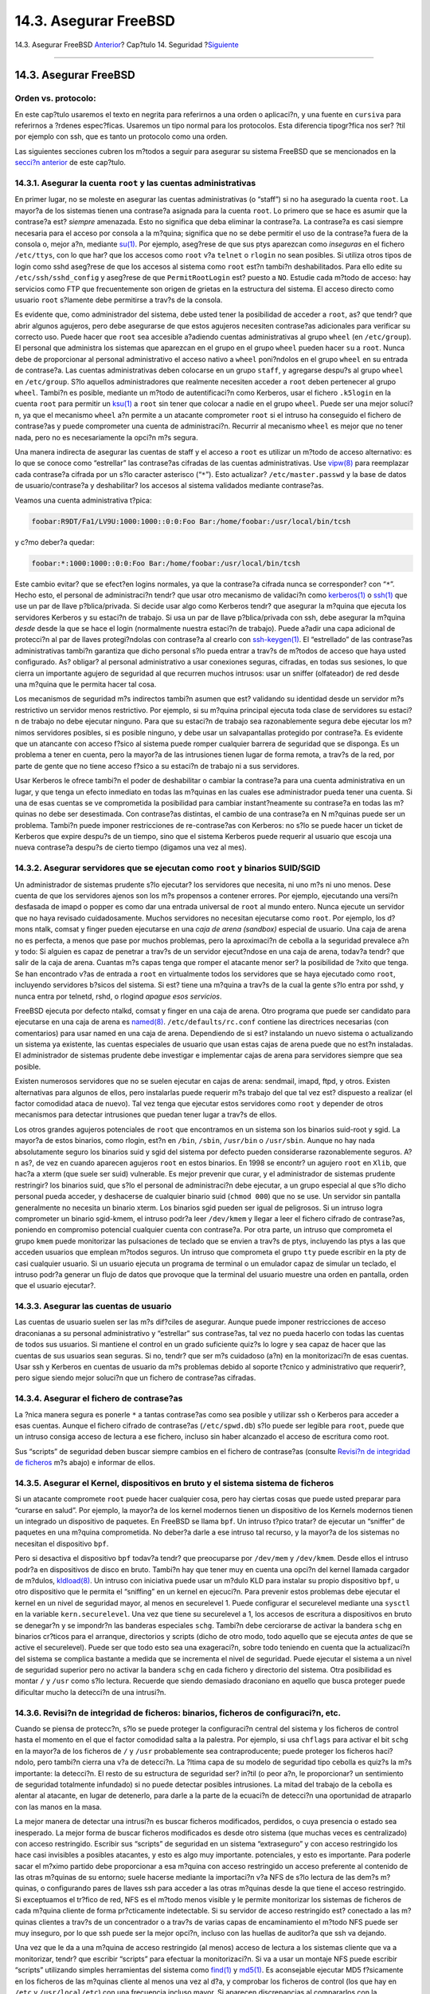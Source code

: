 ======================
14.3. Asegurar FreeBSD
======================

.. raw:: html

   <div class="navheader">

14.3. Asegurar FreeBSD
`Anterior <security-intro.html>`__?
Cap?tulo 14. Seguridad
?\ `Siguiente <crypt.html>`__

--------------

.. raw:: html

   </div>

.. raw:: html

   <div class="sect1">

.. raw:: html

   <div class="titlepage" xmlns="">

.. raw:: html

   <div>

.. raw:: html

   <div>

14.3. Asegurar FreeBSD
----------------------

.. raw:: html

   </div>

.. raw:: html

   </div>

.. raw:: html

   </div>

.. raw:: html

   <div class="note" xmlns="">

Orden vs. protocolo:
~~~~~~~~~~~~~~~~~~~~

En este cap?tulo usaremos el texto en negrita para referirnos a una
orden o aplicaci?n, y una fuente en ``cursiva`` para referirnos a
?rdenes espec?ficas. Usaremos un tipo normal para los protocolos. Esta
diferencia tipogr?fica nos ser? ?til por ejemplo con ssh, que es tanto
un protocolo como una orden.

.. raw:: html

   </div>

Las siguientes secciones cubren los m?todos a seguir para asegurar su
sistema FreeBSD que se mencionados en la `secci?n
anterior <security-intro.html>`__ de este cap?tulo.

.. raw:: html

   <div class="sect2">

.. raw:: html

   <div class="titlepage" xmlns="">

.. raw:: html

   <div>

.. raw:: html

   <div>

14.3.1. Asegurar la cuenta ``root`` y las cuentas administrativas
~~~~~~~~~~~~~~~~~~~~~~~~~~~~~~~~~~~~~~~~~~~~~~~~~~~~~~~~~~~~~~~~~

.. raw:: html

   </div>

.. raw:: html

   </div>

.. raw:: html

   </div>

En primer lugar, no se moleste en asegurar las cuentas administrativas
(o “staff”) si no ha asegurado la cuenta ``root``. La mayor?a de los
sistemas tienen una contrase?a asignada para la cuenta ``root``. Lo
primero que se hace es asumir que la contrase?a est? *siempre*
amenazada. Esto no significa que deba eliminar la contrase?a. La
contrase?a es casi siempre necesaria para el acceso por consola a la
m?quina; significa que no se debe permitir el uso de la contrase?a fuera
de la consola o, mejor a?n, mediante
`su(1) <http://www.FreeBSD.org/cgi/man.cgi?query=su&sektion=1>`__. Por
ejemplo, aseg?rese de que sus ptys aparezcan como *inseguras* en el
fichero ``/etc/ttys``, con lo que har? que los accesos como ``root`` v?a
``telnet`` o ``rlogin`` no sean posibles. Si utiliza otros tipos de
login como sshd aseg?rese de que los accesos al sistema como ``root``
est?n tambi?n deshabilitados. Para ello edite su
``/etc/ssh/sshd_config`` y aseg?rese de que ``PermitRootLogin`` est?
puesto a ``NO``. Estudie cada m?todo de acceso: hay servicios como FTP
que frecuentemente son origen de grietas en la estructura del sistema.
El acceso directo como usuario ``root`` s?lamente debe permitirse a
trav?s de la consola.

Es evidente que, como administrador del sistema, debe usted tener la
posibilidad de acceder a ``root``, as? que tendr? que abrir algunos
agujeros, pero debe asegurarse de que estos agujeros necesiten
contrase?as adicionales para verificar su correcto uso. Puede hacer que
``root`` sea accesible a?adiendo cuentas administrativas al grupo
``wheel`` (en ``/etc/group``). El personal que administra los sistemas
que aparezcan en el grupo en el grupo ``wheel`` pueden hacer ``su`` a
``root``. Nunca debe de proporcionar al personal administrativo el
acceso nativo a ``wheel`` poni?ndolos en el grupo ``wheel`` en su
entrada de contrase?a. Las cuentas administrativas deben colocarse en un
grupo ``staff``, y agregarse despu?s al grupo ``wheel`` en
``/etc/group``. S?lo aquellos administradores que realmente necesiten
acceder a ``root`` deben pertenecer al grupo ``wheel``. Tambi?n es
posible, mediante un m?todo de autentificaci?n como Kerberos, usar el
fichero ``.k5login`` en la cuenta ``root`` para permitir un
`ksu(1) <http://www.FreeBSD.org/cgi/man.cgi?query=ksu&sektion=1>`__ a
``root`` sin tener que colocar a nadie en el grupo ``wheel``. Puede ser
una mejor soluci?n, ya que el mecanismo ``wheel`` a?n permite a un
atacante comprometer ``root`` si el intruso ha conseguido el fichero de
contrase?as y puede comprometer una cuenta de administraci?n. Recurrir
al mecanismo ``wheel`` es mejor que no tener nada, pero no es
necesariamente la opci?n m?s segura.

Una manera indirecta de asegurar las cuentas de staff y el acceso a
``root`` es utilizar un m?todo de acceso alternativo: es lo que se
conoce como “estrellar” las contrase?as cifradas de las cuentas
administrativas. Use
`vipw(8) <http://www.FreeBSD.org/cgi/man.cgi?query=vipw&sektion=8>`__
para reemplazar cada contrase?a cifrada por un s?lo caracter asterisco
(“``*``”). Esto actualizar? ``/etc/master.passwd`` y la base de datos de
usuario/contrase?a y deshabilitar? los accesos al sistema validados
mediante contrase?as.

Veamos una cuenta administrativa t?pica:

.. code:: programlisting

    foobar:R9DT/Fa1/LV9U:1000:1000::0:0:Foo Bar:/home/foobar:/usr/local/bin/tcsh

y c?mo deber?a quedar:

.. code:: programlisting

    foobar:*:1000:1000::0:0:Foo Bar:/home/foobar:/usr/local/bin/tcsh

Este cambio evitar? que se efect?en logins normales, ya que la
contrase?a cifrada nunca se corresponder? con “``*``”. Hecho esto, el
personal de administraci?n tendr? que usar otro mecanismo de validaci?n
como
`kerberos(1) <http://www.FreeBSD.org/cgi/man.cgi?query=kerberos&sektion=1>`__
o `ssh(1) <http://www.FreeBSD.org/cgi/man.cgi?query=ssh&sektion=1>`__
que use un par de llave p?blica/privada. Si decide usar algo como
Kerberos tendr? que asegurar la m?quina que ejecuta los servidores
Kerberos y su estaci?n de trabajo. Si usa un par de llave
p?blica/privada con ssh, debe asegurar la m?quina *desde* desde la que
se hace el login (normalmente nuestra estaci?n de trabajo). Puede a?adir
una capa adicional de protecci?n al par de llaves protegi?ndolas con
contrase?a al crearlo con
`ssh-keygen(1) <http://www.FreeBSD.org/cgi/man.cgi?query=ssh-keygen&sektion=1>`__.
El “estrellado” de las contrase?as administrativas tambi?n garantiza que
dicho personal s?lo pueda entrar a trav?s de m?todos de acceso que haya
usted configurado. As? obligar? al personal administrativo a usar
conexiones seguras, cifradas, en todas sus sesiones, lo que cierra un
importante agujero de seguridad al que recurren muchos intrusos: usar un
sniffer (olfateador) de red desde una m?quina que le permita hacer tal
cosa.

Los mecanismos de seguridad m?s indirectos tambi?n asumen que est?
validando su identidad desde un servidor m?s restrictivo un servidor
menos restrictivo. Por ejemplo, si su m?quina principal ejecuta toda
clase de servidores su estaci?n de trabajo no debe ejecutar ninguno.
Para que su estaci?n de trabajo sea razonablemente segura debe ejecutar
los m?nimos servidores posibles, si es posible ninguno, y debe usar un
salvapantallas protegido por contrase?a. Es evidente que un atancante
con acceso f?sico al sistema puede romper cualquier barrera de seguridad
que se disponga. Es un problema a tener en cuenta, pero la mayor?a de
las intrusiones tienen lugar de forma remota, a trav?s de la red, por
parte de gente que no tiene acceso f?sico a su estaci?n de trabajo ni a
sus servidores.

Usar Kerberos le ofrece tambi?n el poder de deshabilitar o cambiar la
contrase?a para una cuenta administrativa en un lugar, y que tenga un
efecto inmediato en todas las m?quinas en las cuales ese administrador
pueda tener una cuenta. Si una de esas cuentas se ve comprometida la
posibilidad para cambiar instant?neamente su contrase?a en todas las
m?quinas no debe ser desestimada. Con contrase?as distintas, el cambio
de una contrase?a en N m?quinas puede ser un problema. Tambi?n puede
imponer restricciones de re-contrase?as con Kerberos: no s?lo se puede
hacer un ticket de Kerberos que expire despu?s de un tiempo, sino que el
sistema Kerberos puede requerir al usuario que escoja una nueva
contrase?a despu?s de cierto tiempo (digamos una vez al mes).

.. raw:: html

   </div>

.. raw:: html

   <div class="sect2">

.. raw:: html

   <div class="titlepage" xmlns="">

.. raw:: html

   <div>

.. raw:: html

   <div>

14.3.2. Asegurar servidores que se ejecutan como ``root`` y binarios SUID/SGID
~~~~~~~~~~~~~~~~~~~~~~~~~~~~~~~~~~~~~~~~~~~~~~~~~~~~~~~~~~~~~~~~~~~~~~~~~~~~~~

.. raw:: html

   </div>

.. raw:: html

   </div>

.. raw:: html

   </div>

Un administrador de sistemas prudente s?lo ejecutar? los servidores que
necesita, ni uno m?s ni uno menos. Dese cuenta de que los servidores
ajenos son los m?s propensos a contener errores. Por ejemplo, ejecutando
una versi?n desfasada de imapd o popper es como dar una entrada
universal de ``root`` al mundo entero. Nunca ejecute un servidor que no
haya revisado cuidadosamente. Muchos servidores no necesitan ejecutarse
como ``root``. Por ejemplo, los d?mons ntalk, comsat y finger pueden
ejecutarse en una *caja de arena (sandbox)* especial de usuario. Una
caja de arena no es perfecta, a menos que pase por muchos problemas,
pero la aproximaci?n de cebolla a la seguridad prevalece a?n y todo: Si
alguien es capaz de penetrar a trav?s de un servidor ejecut?ndose en una
caja de arena, todav?a tendr? que salir de la caja de arena. Cuantas m?s
capas tenga que romper el atacante menor ser? la posibilidad de ?xito
que tenga. Se han encontrado v?as de entrada a ``root`` en virtualmente
todos los servidores que se haya ejecutado como ``root``, incluyendo
servidores b?sicos del sistema. Si est? tiene una m?quina a trav?s de la
cual la gente s?lo entra por sshd, y nunca entra por telnetd, rshd, o
rlogind *apague esos servicios*.

FreeBSD ejecuta por defecto ntalkd, comsat y finger en una caja de
arena. Otro programa que puede ser candidato para ejecutarse en una caja
de arena es
`named(8) <http://www.FreeBSD.org/cgi/man.cgi?query=named&sektion=8>`__.
``/etc/defaults/rc.conf`` contiene las directrices necesarias (con
comentarios) para usar named en una caja de arena. Dependiendo de si
est? instalando un nuevo sistema o actualizando un sistema ya existente,
las cuentas especiales de usuario que usan estas cajas de arena puede
que no est?n instaladas. El administrador de sistemas prudente debe
investigar e implementar cajas de arena para servidores siempre que sea
posible.

Existen numerosos servidores que no se suelen ejecutar en cajas de
arena: sendmail, imapd, ftpd, y otros. Existen alternativas para algunos
de ellos, pero instalarlas puede requerir m?s trabajo del que tal vez
est? dispuesto a realizar (el factor comodidad ataca de nuevo). Tal vez
tenga que ejecutar estos servidores como ``root`` y depender de otros
mecanismos para detectar intrusiones que puedan tener lugar a trav?s de
ellos.

Los otros grandes agujeros potenciales de ``root`` que encontramos en un
sistema son los binarios suid-root y sgid. La mayor?a de estos binarios,
como rlogin, est?n en ``/bin``, ``/sbin``, ``/usr/bin`` o ``/usr/sbin``.
Aunque no hay nada absolutamente seguro los binarios suid y sgid del
sistema por defecto pueden considerarse razonablemente seguros. A?n as?,
de vez en cuando aparecen agujeros ``root`` en estos binarios. En 1998
se encontr? un agujero ``root`` en ``Xlib``, que hac?a a xterm (que
suele ser suid) vulnerable. Es mejor prevenir que curar, y el
administrador de sistemas prudente restringir? los binarios suid, que
s?lo el personal de administraci?n debe ejecutar, a un grupo especial al
que s?lo dicho personal pueda acceder, y deshacerse de cualquier binario
suid (``chmod 000``) que no se use. Un servidor sin pantalla
generalmente no necesita un binario xterm. Los binarios sgid pueden ser
igual de peligrosos. Si un intruso logra comprometer un binario
sgid-kmem, el intruso podr?a leer ``/dev/kmem`` y llegar a leer el
fichero cifrado de contrase?as, poniendo en compromiso potencial
cualquier cuenta con contrase?a. Por otra parte, un intruso que
comprometa el grupo ``kmem`` puede monitorizar las pulsaciones de
teclado que se envien a trav?s de ptys, incluyendo las ptys a las que
acceden usuarios que emplean m?todos seguros. Un intruso que comprometa
el grupo ``tty`` puede escribir en la pty de casi cualquier usuario. Si
un usuario ejecuta un programa de terminal o un emulador capaz de
simular un teclado, el intruso podr?a generar un flujo de datos que
provoque que la terminal del usuario muestre una orden en pantalla,
orden que el usuario ejecutar?.

.. raw:: html

   </div>

.. raw:: html

   <div class="sect2">

.. raw:: html

   <div class="titlepage" xmlns="">

.. raw:: html

   <div>

.. raw:: html

   <div>

14.3.3. Asegurar las cuentas de usuario
~~~~~~~~~~~~~~~~~~~~~~~~~~~~~~~~~~~~~~~

.. raw:: html

   </div>

.. raw:: html

   </div>

.. raw:: html

   </div>

Las cuentas de usuario suelen ser las m?s dif?ciles de asegurar. Aunque
puede imponer restricciones de acceso draconianas a su personal
administrativo y “estrellar” sus contrase?as, tal vez no pueda hacerlo
con todas las cuentas de todos sus usuarios. Si mantiene el control en
un grado suficiente quiz?s lo logre y sea capaz de hacer que las cuentas
de sus usuarios sean seguras. Si no, tendr? que ser m?s cuidadoso (a?n)
en la monitorizaci?n de esas cuentas. Usar ssh y Kerberos en cuentas de
usuario da m?s problemas debido al soporte t?cnico y administrativo que
requerir?, pero sigue siendo mejor soluci?n que un fichero de
contrase?as cifradas.

.. raw:: html

   </div>

.. raw:: html

   <div class="sect2">

.. raw:: html

   <div class="titlepage" xmlns="">

.. raw:: html

   <div>

.. raw:: html

   <div>

14.3.4. Asegurar el fichero de contrase?as
~~~~~~~~~~~~~~~~~~~~~~~~~~~~~~~~~~~~~~~~~~

.. raw:: html

   </div>

.. raw:: html

   </div>

.. raw:: html

   </div>

La ?nica manera segura es ponerle ``*`` a tantas contrase?as como sea
posible y utilizar ssh o Kerberos para acceder a esas cuentas. Aunque el
fichero cifrado de contrase?as (``/etc/spwd.db``) s?lo puede ser legible
para ``root``, puede que un intruso consiga acceso de lectura a ese
fichero, incluso sin haber alcanzado el acceso de escritura como root.

Sus “scripts” de seguridad deben buscar siempre cambios en el fichero de
contrase?as (consulte `Revisi?n de integridad de
ficheros <securing-freebsd.html#security-integrity>`__ m?s abajo) e
informar de ellos.

.. raw:: html

   </div>

.. raw:: html

   <div class="sect2">

.. raw:: html

   <div class="titlepage" xmlns="">

.. raw:: html

   <div>

.. raw:: html

   <div>

14.3.5. Asegurar el Kernel, dispositivos en bruto y el sistema sistema de ficheros
~~~~~~~~~~~~~~~~~~~~~~~~~~~~~~~~~~~~~~~~~~~~~~~~~~~~~~~~~~~~~~~~~~~~~~~~~~~~~~~~~~

.. raw:: html

   </div>

.. raw:: html

   </div>

.. raw:: html

   </div>

Si un atacante compromete ``root`` puede hacer cualquier cosa, pero hay
ciertas cosas que puede usted preparar para “curarse en salud”. Por
ejemplo, la mayor?a de los kernel modernos tienen un dispositivo de los
Kernels modernos tienen un integrado un dispositivo de paquetes. En
FreeBSD se llama ``bpf``. Un intruso t?pico tratar? de ejecutar un
“sniffer” de paquetes en una m?quina comprometida. No deber?a darle a
ese intruso tal recurso, y la mayor?a de los sistemas no necesitan el
dispositivo ``bpf``.

Pero si desactiva el dispositivo ``bpf`` todav?a tendr? que preocuparse
por ``/dev/mem`` y ``/dev/kmem``. Desde ellos el intruso podr?a en
dispositivos de disco en bruto. Tambi?n hay que tener muy en cuenta una
opci?n del kernel llamada cargador de m?dulos,
`kldload(8) <http://www.FreeBSD.org/cgi/man.cgi?query=kldload&sektion=8>`__.
Un intruso con iniciativa puede usar un m?dulo KLD para instalar su
propio dispositivo ``bpf``, u otro dispositivo que le permita el
“sniffing” en un kernel en ejecuci?n. Para prevenir estos problemas debe
ejecutar el kernel en un nivel de seguridad mayor, al menos en
securelevel 1. Puede configurar el securelevel mediante una ``sysctl``
en la variable ``kern.securelevel``. Una vez que tiene su securelevel a
1, los accesos de escritura a dispositivos en bruto se denegar?n y se
impondr?n las banderas especiales ``schg``. Tambi?n debe cerciorarse de
activar la bandera ``schg`` en binarios cr?ticos para el arranque,
directorios y scripts (dicho de otro modo, todo aquello que se ejecuta
*antes* de que se active el securelevel). Puede ser que todo esto sea
una exageraci?n, sobre todo teniendo en cuenta que la actualizaci?n del
sistema se complica bastante a medida que se incrementa el nivel de
seguridad. Puede ejecutar el sistema a un nivel de seguridad superior
pero no activar la bandera ``schg`` en cada fichero y directorio del
sistema. Otra posibilidad es montar ``/`` y ``/usr`` como s?lo lectura.
Recuerde que siendo demasiado draconiano en aquello que busca proteger
puede dificultar mucho la detecci?n de una intrusi?n.

.. raw:: html

   </div>

.. raw:: html

   <div class="sect2">

.. raw:: html

   <div class="titlepage" xmlns="">

.. raw:: html

   <div>

.. raw:: html

   <div>

14.3.6. Revisi?n de integridad de ficheros: binarios, ficheros de configuraci?n, etc.
~~~~~~~~~~~~~~~~~~~~~~~~~~~~~~~~~~~~~~~~~~~~~~~~~~~~~~~~~~~~~~~~~~~~~~~~~~~~~~~~~~~~~

.. raw:: html

   </div>

.. raw:: html

   </div>

.. raw:: html

   </div>

Cuando se piensa de protecc?n, s?lo se puede proteger la configuraci?n
central del sistema y los ficheros de control hasta el momento en el que
el factor comodidad salta a la palestra. Por ejemplo, si usa ``chflags``
para activar el bit ``schg`` en la mayor?a de los ficheros de ``/`` y
``/usr`` probablemente sea contraproducente; puede proteger los ficheros
haci?ndolo, pero tambi?n cierra una v?a de detecci?n. La ?ltima capa de
su modelo de seguridad tipo cebolla es quiz?s la m?s importante: la
detecci?n. El resto de su estructura de seguridad ser? in?til (o peor
a?n, le proporcionar? un sentimiento de seguridad totalmente infundado)
si no puede detectar posibles intrusiones. La mitad del trabajo de la
cebolla es alentar al atacante, en lugar de detenerlo, para darle a la
parte de la ecuaci?n de detecci?n una oportunidad de atraparlo con las
manos en la masa.

La mejor manera de detectar una intrusi?n es buscar ficheros
modificados, perdidos, o cuya presencia o estado sea inesperado. La
mejor forma de buscar ficheros modificados es desde otro sistema (que
muchas veces es centralizado) con acceso restringido. Escribir sus
“scripts” de seguridad en un sistema “extraseguro” y con acceso
restringido los hace casi invisibles a posibles atacantes, y esto es
algo muy importante. potenciales, y esto es importante. Para poderle
sacar el m?ximo partido debe proporcionar a esa m?quina con acceso
restringido un acceso preferente al contenido de las otras m?quinas de
su entorno; suele hacerse mediante la importaci?n v?a NFS de s?lo
lectura de las dem?s m?quinas, o configurando pares de llaves ssh para
acceder a las otras m?quinas desde la que tiene el acceso restringido.
Si exceptuamos el tr?fico de red, NFS es el m?todo menos visible y le
permite monitorizar los sistemas de ficheros de cada m?quina cliente de
forma pr?cticamente indetectable. Si su servidor de acceso restringido
est? conectado a las m?quinas clientes a trav?s de un concentrador o a
trav?s de varias capas de encaminamiento el m?todo NFS puede ser muy
inseguro, por lo que ssh puede ser la mejor opci?n, incluso con las
huellas de auditor?a que ssh va dejando.

Una vez que le da a una m?quina de acceso restringido (al menos) acceso
de lectura a los sistemas cliente que va a monitorizar, tendr? que
escribir “scripts” para efectuar la monitorizaci?n. Si va a usar un
montaje NFS puede escribir “scripts” utilizando simples herramientas del
sistema como
`find(1) <http://www.FreeBSD.org/cgi/man.cgi?query=find&sektion=1>`__ y
`md5(1) <http://www.FreeBSD.org/cgi/man.cgi?query=md5&sektion=1>`__. Es
aconsejable ejecutar MD5 f?sicamente en los ficheros de las m?quinas
cliente al menos una vez al d?a, y comprobar los ficheros de control
(los que hay en ``/etc`` y ``/usr/local/etc``) con una frecuencia
incluso mayor. Si aparecen discrepancias al compararlos con la
informaci?n basada en MD5 que la m?quina de acceso restringido usa como
base debe hacer una comprobaci?n inmediata y profunda. Un buen “script”
tambi?n debe buscar binarios que sean suid sin raz?n aparente, y
ficheros nuevos o borrados en particiones del sistema como ``/`` y
``/usr``.

Si usa ssh en lugar de NFS ser? mucho m?s complicado escribir el
“script” de seguridad. En esencia, tiene que pasar por ``scp`` los
“scripts” a la m?quina cliente para poder ejecutarlos, haci?ndolos
visibles; por seguridad, tambi?n tendr? que pasar v?a ``scp`` los
binarios (por ejemplo find) que utilizan dichos “scripts”. El cliente
ssh de la m?quina cliente puede estar ya bajo el control del intruso.
Con todo y con eso, puede ser necesario usar ssh si trabaja sobre
enlaces inseguros, tambi?n es mucho m?s dif?cil de manejar.

Un buen “script” de seguridad buscar? tambi?n cambios en la
configuraci?n de los ficheros de acceso de usuarios y miembros del
personal de administraci?n: ``.rhosts``, ``.shosts``,
``.ssh/authorized_keys``, etc; en resumen, ficheros fuera del rango de
revisi?n ``MD5``.

Si tiene que v?rselas con una cantidad enorme de espacio en disco para
usuarios le llevar? mucho tiempo recorrer cada fichero de cada
partici?n. En su caso ser?a una buena idea configurar mediante opciones
de montaje la deshabilitaci?n de binarios y dispositivos suid en esas
particiones. Revise las opciones ``nodev`` y ``nosuid`` de
`mount(8) <http://www.FreeBSD.org/cgi/man.cgi?query=mount&sektion=8>`__.
Deber?a comprobarlos de todas maneras al menos una vez por semana, ya
que el objeto de esta capa es detectar intrusiones, efectivas o no.

La contabilidad de procesos (vea
`accton(8) <http://www.FreeBSD.org/cgi/man.cgi?query=accton&sektion=8>`__)
es una opci?n con una carga relativamente ligera para el sistema
operativo, y puede ayudarle como mecanismo de evaluaci?n tras una
intrusi?n. Es especialmente ?til para rastrear c?mo consigui?n realmente
acceder el intruso al sistema (asumiendo que el fichero est? intacto
despu?s de la intrusi?n).

Los “scripts” de seguridad deben procesar los logs, y los propios logs
deben generarse de la forma m?s segura posible: un syslog remoto puede
ser muy ?til. Un intruso trata de cubrir sus huellas, los logs son un
recurso cr?tico cuando el administrador de sistemas intenta determinar
la hora y el m?todo de la intrusi?n inicial. La ejecuci?n de la consola
del sistema en un puerto serie y recolectar la informaci?n de forma
peri?dica en una m?quina segura de monitorizaci?n de consolas es una
forma de cumplir esta tarea.

.. raw:: html

   </div>

.. raw:: html

   <div class="sect2">

.. raw:: html

   <div class="titlepage" xmlns="">

.. raw:: html

   <div>

.. raw:: html

   <div>

14.3.7. Paranoia
~~~~~~~~~~~~~~~~

.. raw:: html

   </div>

.. raw:: html

   </div>

.. raw:: html

   </div>

Un poco de paranoia nunca est? de m?s. Como norma, un administrador de
sistemas puede a?adir cualquier tipo de mecanismo de seguridad siempre y
cuando no afecte a la comodidad, y puede a?adir mecanismos de seguridad
que *s?* afecten a la comodidad si tiene una buena raz?n para hacerlo.
M?s a?n, un administrador de seguridad debe mezclar un poco de ambas
cosas: si sigue al pie de la letra las recomendaciones que se dan en
este documento tambi?n est? sirviendo en bandeja de plata al posible
atancante su metodolog?a. Ese posible atacante tambi?n tiene acceso a
este documento.

.. raw:: html

   </div>

.. raw:: html

   <div class="sect2">

.. raw:: html

   <div class="titlepage" xmlns="">

.. raw:: html

   <div>

.. raw:: html

   <div>

14.3.8. Ataques de denegaci?n de servicio
~~~~~~~~~~~~~~~~~~~~~~~~~~~~~~~~~~~~~~~~~

.. raw:: html

   </div>

.. raw:: html

   </div>

.. raw:: html

   </div>

Esta secci?n cubre ataques de denegaci?n de servicio. Un ataque DoS
suele consistir en un ataque mediante paquetes. NO hay mucho que pueda
hacerse contra un ataque mediante paquetes falsificados (“spoofed”) que
busque saturar su red, pero puede limitar el da?o asegur?ndose de que
los ataques no tiren sus servidores.

.. raw:: html

   <div class="orderedlist">

#. Limitaci?n de forks en el servidor.

#. Limitaci?n de ataques “springboard” (ataques de respuesta ICMP, ping
   broadcast, etc.)

#. Cach? de rutas del kernel.

.. raw:: html

   </div>

Un t?pico ataque DoS contra un servidor con instancias (forks) ser?a
tratar de provocar que el servidor consuma procesos, descriptores de
fichero y memoria hasta tirar la m?quina. inetd (consulte
`inetd(8) <http://www.FreeBSD.org/cgi/man.cgi?query=inetd&sektion=8>`__)
dispone de varias opciones para limitar este tipo de ataque. Recuerde
que aunque es posible evitar que una m?quina caiga, generalmente no es
posible evitar que un servicio sea vea interrumpido a causa el ataque.
Consulte la p?gina de manual de inetd atentamente y sobre todo estudie
las las opciones ``-c``, ``-C``, y ``-R``. Observe que los ataques con
direcciones IP falsificadas sortear?n la opci?n ``-C`` de inetd, as? que
debe usar una combinaci?n de opciones. Algunos servidores aut?nomos
(“standalone”) cuentan con par?metros de autolimitaci?n de instancias.

Sendmail tiene la opci?n ``-OMaxDaemonChildren``, que tiende a funcionar
mucho mejor que las opciones de l?mite de carga de sendmail debido al
retraso que provoca la carga. Debe especificar un par?metro
``MaxDaemonChildren`` al inicio de sendmail que sea lo suficientemente
alto como para gestionar la carga esperada, pero no tan alto que la
computadora no pueda absorber tal n?mero de sendmails sin caerse de
boca. Tambi?n es prudente ejecutar sendmail en modo de cola
(``-ODeliveryMode=queued``) y ejecutar el d?mon (``sendmail -bd``) de
manera independiente de las ejecuciones de cola (``sendmail -q15m``). Si
a pesar de todo necesita entregas en tiempo real puede ejecutar la cola
a un intervalo menor, como ``-q1m``, pero aseg?rese de especificar una
opci?n ``MaxDaemonChildren`` razonable para *ese* sendmail y as? evitar
fallos en cascada.

Syslogd puede recibir ataques directos y se recomienda encarecidamente
que utilice la opci?n ``-s`` siempre que sea posible, y si no la opci?n
``-a``.

Tambi?n debe ser extremadamente cuidadoso con servicios de conexi?n
inversa como el ident inverso de TCP Wrapper, que puede recibir ataques
directos. No se suele usar el ident inverso de TCP Wrapper por esa misma
raz?n.

Es una muy buena idea proteger los servicios internos de acceso externo
protegi?ndolos v?a con un cortafuegos en los routers de frontera. La
idea es prevenir ataques de saturaci?n desde el exterior de la LAN, y no
tanto para proteger servicios internos de compromisos ``root`` basados
en red. Configure siempre un cortafuegos exclusivo, esto es, “restringir
todo *menos* los puertos A, B, C, D y M-Z”. De esta manera restringir?
todos sus puertos con n?meros bajos excepto ciertos servicios
espec?ficos como named (si es el servidor primario de una zona), ntalkd,
sendmail, y otros servicios accesibles desde Internet. Si configura el
cortafuegos de la otra manera (como un cortafuegos inclusivo o
permisivo), tiene grandes posibilidades de que olvide “cerrar” un par de
servicios, o de que agregue un nuevo servicio interno y olvide
actualizar el cortafuegos. Puede incluso abrir el rango de n?meros de
puerto altos en el cortafuegos para permitir operaciones de tipo
permisivo sin comprometer sus puertos bajos. Recuerde tambi?n que
FreeBSD le permite controlar el rango de n?meros de puerto utilizados
para asignaci?n din?mica a trav?s de las numerosas
``net.inet.ip.portrange`` de ``sysctl``
(``sysctl -a | fgrep portrange``), lo cual tambi?n facilita la
complejidad de la configuraci?n de su cortafuegos. Por ejemplo, puede
utilizar un rango normal primero/?ltimo de 4000 ? 5000, y un rango de
puerto alto de 49152 a 65535; bloqu?e todo por debajo de 4000 (excepto
para ciertos puertos espec?ficos accesibles desde Internet, por
supuesto).

Otro ataque DoS com?n es llamado ataque “springboard”: atacar un
servidor de forma que genere respuestas que lo sobrecarguen,
sobrecarguen la red local o alguna otra m?quina. Los ataques m?s comunes
de este tipo son los *ataques ICMP ping broadcast*. El atacante
falsifica paquetes ping enviados a la direcci?n broadcast de su LAN
simulando que la direcci?n IP origen es la de la m?quina que desean
atacar. Si sus routers de frontera no est?n configurados para lidiar con
pings a direcciones de broadcast su LAN termina generando suficientes
respuestas a la direcci?n origen falsificada como para saturar a la
v?ctima, especialmente cuando el atacante utiliza el mismo truco en
varias docenas de direcciones broadcast en varias docenas de redes
diferentes a la vez. Se han medido ataques de broadcast de m?s de ciento
veinte megabits. Un segundo tipo de ataque “springboard” bastante com?n
se da contra el sistema de informe de error de ICMP. Un atacante puede
saturar la conexi?n entrante de red de un servidor mediante la
construcci?n de paquetes que generen respuestas de error ICMP,
provocando que el servidor sature su conexi?n saliente de red con
respuestas ICMP. Este tipo de ataque tambi?n puede tumbar el servidor
agotando sus “mbufs”, especialmente si el servidor no puede drenar lo
suficientemente r?pido las respuestas ICMP que genera. El kernel de
FreeBSD tiene una opci?n de compilaci?n llamada ``ICMP_BANDLIM``, que
limita la efectividad de este tipo de ataques. La ?ltima gran categor?a
de ataques “springboard” est? relacionada con ciertos servicios de
inetd, como el servicio de eco udp. El atacante simplemente imita un
paquete UDP con el puerdo de eco del servidor A como direcci?n de
origen, y el puerto eco del servidor B como direcci?n de destino,
estando ambos servidores en la misma LAN. Un atacante puede sobrecargar
ambos servidores y la propia LAN inyectando simplemente un par de
paquetes. Existen problemas similares con el puerto chargen. Un
administrador de sistemas competente apagar? todos estos servicios
internos de verificaci?n de inetd.

Los ataques con paquetes falsificados pueden utilizarse tambi?n para
sobrecargar la cach? de rutas del kernel. Consulte los par?metros de
``sysctl`` ``net.inet.ip.rtexpire``, ``rtminexpire``, y ``rtmaxcache``.
Un ataque de paquetes falsificados que utiliza una direcci?n IP origen
aleatoria provocar? que el kernel genere una ruta temporal en cach? en
su tabla de rutas, visible con ``netstat -rna | fgrep W3``. Estas rutas
suelen expiran en 1600 segundos m?s o menos. Si el kernel detecta que la
tabla de rutas en cach? es ya demasiado grande reducir? din?micamente
``rtexpire``, pero nunca la reducir? a un valor que sea menor que
``rtminexpire``. Esto nos presenta dos problemas:

.. raw:: html

   <div class="orderedlist">

#. El kernel no reacciona con suficiente rapidez cuando un servidor
   ligeramente cargado es atacado.

#. El ``rtminexpire`` no es lo suficientemente bajo para que el kernel
   sobreviva a un ataque sostenido.

.. raw:: html

   </div>

Si sus servidores est?n conectados a Internet mediante mediante una
l?nea T3 o superior puede ser prudente corregir manualmente ``rtexpire``
y ``rtminexpire`` por medio de
`sysctl(8) <http://www.FreeBSD.org/cgi/man.cgi?query=sysctl&sektion=8>`__.
Nunca ponga ambos par?metros a cero (a menos que des?e estrellar la
m?quina). Configurar ambos par?metros a 2 segundos deber?a bastar para
proteger de ataques la tabla de rutas.

.. raw:: html

   </div>

.. raw:: html

   <div class="sect2">

.. raw:: html

   <div class="titlepage" xmlns="">

.. raw:: html

   <div>

.. raw:: html

   <div>

14.3.9. Otros aspectos del acceso con Kerberos y SSH
~~~~~~~~~~~~~~~~~~~~~~~~~~~~~~~~~~~~~~~~~~~~~~~~~~~~

.. raw:: html

   </div>

.. raw:: html

   </div>

.. raw:: html

   </div>

Existen un par de detalles con respecto a Kerberos y ssh que debe
analizar sy pretende usarlos. Kerberos V es un excelente protocolo de
protocolo de autentificaci?n, pero hay errores en la versi?n kerberizada
de telnet y rlogin que las hacen inapropiadas para gestionar flujos
binarios. Adem? Kerberos no cifra por defecto una sesi?n a menos que
utilice la opci?n ``-x``. ssh cifra todo por defecto.

ssh funciona bastante bien en todos los casos, con la sola salvedad de
que por defecto reenv?a llaves de cifrado. Esto significa que si usted
tiene una estaci?n de trabajo segura, que contiene llaves que le dan
acceso al resto del sistema, y hace ssh a una m?quina insegura, sus
llaves se pueden utilizar. Las llaves en s? no se exponen, pero ssh crea
un puerto de reenv?o durante el login, y si un atacante ha comprometido
el ``root`` de la m?quina insegura, puede utilizar ese puerto para usar
sus llaves y obtener acceso a cualquier otra m?quina que sus llaves
abran.

Le recomendamos que, siempre que sea posible, use ssh combinado con
Kerberos en los login de su personal de administraci?n. para logins de
staff. Puede compilar ssh con soporte de Kerberos. Esto reducir? su
dependencia de llaves ssh expuestas, al mismo tiempo que protege las
contrase?as v?a Kerberos. Las llaves ssh deben usarse s?lamente para
tareas autom?ticas desde m?quinas seguras (algo que Kerberos no hace por
incompatibilidad). Recomendamos tambi?n que desactive el reenv?o de
llaves en la configuraci?n de ssh, o que use la opci?n
``from=IP/DOMAIN`` que ssh incluye en ``authorized_keys``; as? la llave
s?lo podr? ser utilizada por entidades que se validen desde m?quinas
espec?ficas.

.. raw:: html

   </div>

.. raw:: html

   </div>

.. raw:: html

   <div class="navfooter">

--------------

+---------------------------------------+-----------------------------+---------------------------------+
| `Anterior <security-intro.html>`__?   | `Subir <security.html>`__   | ?\ `Siguiente <crypt.html>`__   |
+---------------------------------------+-----------------------------+---------------------------------+
| 14.2. Introducci?n?                   | `Inicio <index.html>`__     | ?14.4. DES, MD5 y Crypt         |
+---------------------------------------+-----------------------------+---------------------------------+

.. raw:: html

   </div>

Puede descargar ?ste y muchos otros documentos desde
ftp://ftp.FreeBSD.org/pub/FreeBSD/doc/

| Si tiene dudas sobre FreeBSD consulte la
  `documentaci?n <http://www.FreeBSD.org/docs.html>`__ antes de escribir
  a la lista <questions@FreeBSD.org\ >.
|  Env?e sus preguntas sobre la documentaci?n a <doc@FreeBSD.org\ >.

